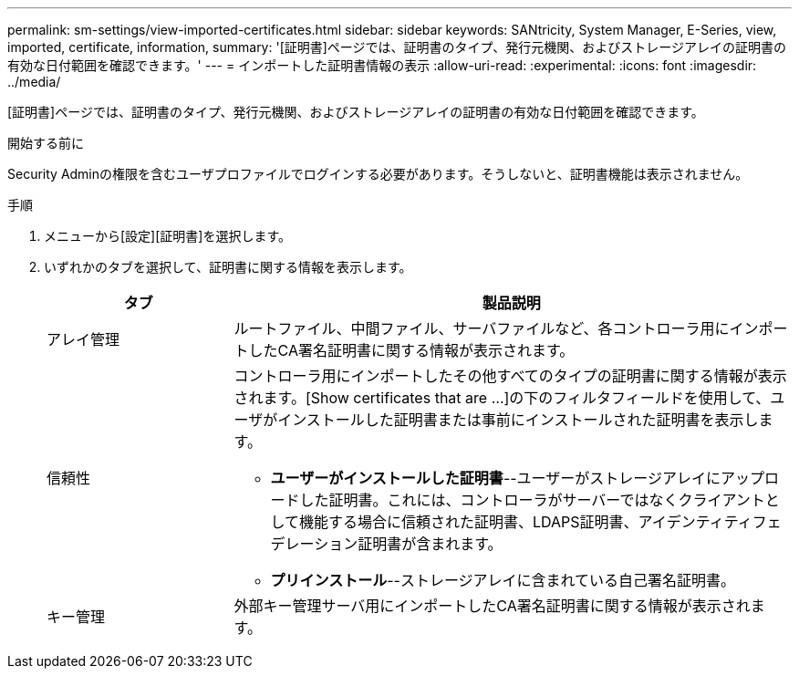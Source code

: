 ---
permalink: sm-settings/view-imported-certificates.html 
sidebar: sidebar 
keywords: SANtricity, System Manager, E-Series, view, imported, certificate, information, 
summary: '[証明書]ページでは、証明書のタイプ、発行元機関、およびストレージアレイの証明書の有効な日付範囲を確認できます。' 
---
= インポートした証明書情報の表示
:allow-uri-read: 
:experimental: 
:icons: font
:imagesdir: ../media/


[role="lead"]
[証明書]ページでは、証明書のタイプ、発行元機関、およびストレージアレイの証明書の有効な日付範囲を確認できます。

.開始する前に
Security Adminの権限を含むユーザプロファイルでログインする必要があります。そうしないと、証明書機能は表示されません。

.手順
. メニューから[設定][証明書]を選択します。
. いずれかのタブを選択して、証明書に関する情報を表示します。
+
[cols="25h,~"]
|===
| タブ | 製品説明 


 a| 
アレイ管理
 a| 
ルートファイル、中間ファイル、サーバファイルなど、各コントローラ用にインポートしたCA署名証明書に関する情報が表示されます。



 a| 
信頼性
 a| 
コントローラ用にインポートしたその他すべてのタイプの証明書に関する情報が表示されます。[Show certificates that are ...]の下のフィルタフィールドを使用して、ユーザがインストールした証明書または事前にインストールされた証明書を表示します。

** *ユーザーがインストールした証明書*--ユーザーがストレージアレイにアップロードした証明書。これには、コントローラがサーバーではなくクライアントとして機能する場合に信頼された証明書、LDAPS証明書、アイデンティティフェデレーション証明書が含まれます。
** *プリインストール*--ストレージアレイに含まれている自己署名証明書。




 a| 
キー管理
 a| 
外部キー管理サーバ用にインポートしたCA署名証明書に関する情報が表示されます。

|===


